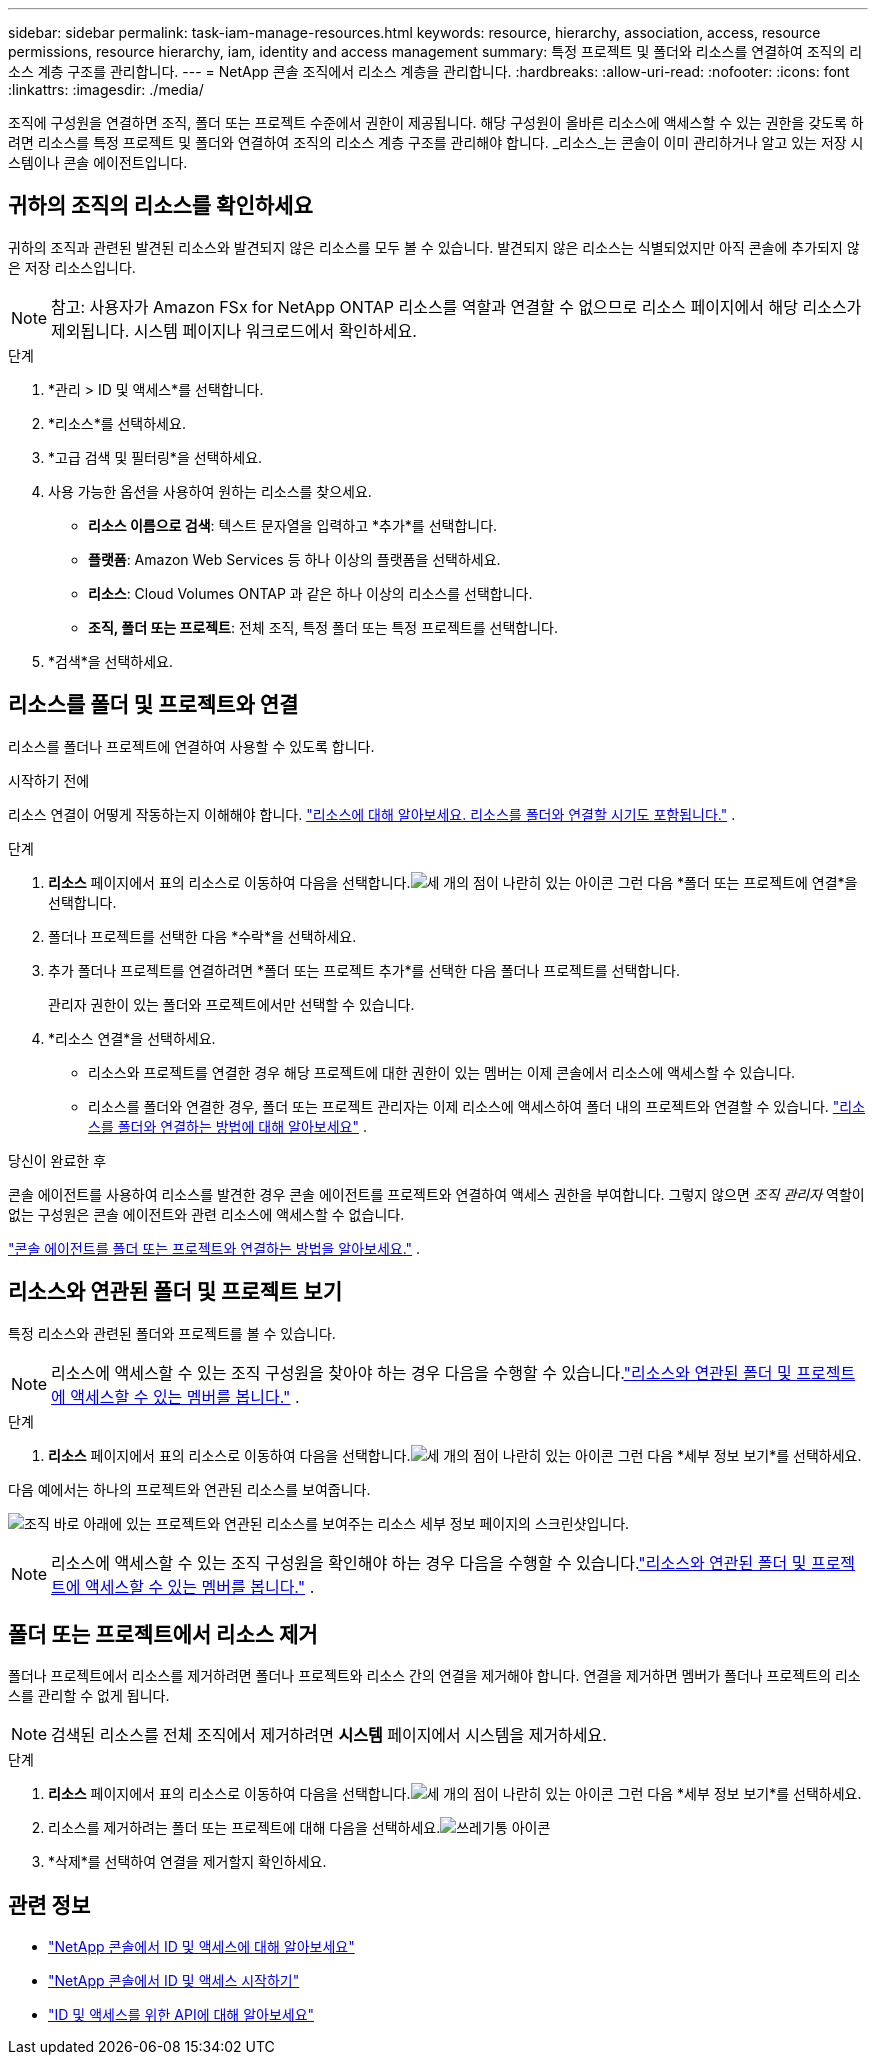 ---
sidebar: sidebar 
permalink: task-iam-manage-resources.html 
keywords: resource, hierarchy, association, access, resource permissions, resource hierarchy, iam, identity and access management 
summary: 특정 프로젝트 및 폴더와 리소스를 연결하여 조직의 리소스 계층 구조를 관리합니다. 
---
= NetApp 콘솔 조직에서 리소스 계층을 관리합니다.
:hardbreaks:
:allow-uri-read: 
:nofooter: 
:icons: font
:linkattrs: 
:imagesdir: ./media/


[role="lead"]
조직에 구성원을 연결하면 조직, 폴더 또는 프로젝트 수준에서 권한이 제공됩니다.  해당 구성원이 올바른 리소스에 액세스할 수 있는 권한을 갖도록 하려면 리소스를 특정 프로젝트 및 폴더와 연결하여 조직의 리소스 계층 구조를 관리해야 합니다.  _리소스_는 콘솔이 이미 관리하거나 알고 있는 저장 시스템이나 콘솔 에이전트입니다.



== 귀하의 조직의 리소스를 확인하세요

귀하의 조직과 관련된 발견된 리소스와 발견되지 않은 리소스를 모두 볼 수 있습니다. 발견되지 않은 리소스는 식별되었지만 아직 콘솔에 추가되지 않은 저장 리소스입니다.


NOTE: 참고: 사용자가 Amazon FSx for NetApp ONTAP 리소스를 역할과 연결할 수 없으므로 리소스 페이지에서 해당 리소스가 제외됩니다.  시스템 페이지나 워크로드에서 확인하세요.

.단계
. *관리 > ID 및 액세스*를 선택합니다.
. *리소스*를 선택하세요.
. *고급 검색 및 필터링*을 선택하세요.
. 사용 가능한 옵션을 사용하여 원하는 리소스를 찾으세요.
+
** *리소스 이름으로 검색*: 텍스트 문자열을 입력하고 *추가*를 선택합니다.
** *플랫폼*: Amazon Web Services 등 하나 이상의 플랫폼을 선택하세요.
** *리소스*: Cloud Volumes ONTAP 과 같은 하나 이상의 리소스를 선택합니다.
** *조직, 폴더 또는 프로젝트*: 전체 조직, 특정 폴더 또는 특정 프로젝트를 선택합니다.


. *검색*을 선택하세요.




== 리소스를 폴더 및 프로젝트와 연결

리소스를 폴더나 프로젝트에 연결하여 사용할 수 있도록 합니다.

.시작하기 전에
리소스 연결이 어떻게 작동하는지 이해해야 합니다. link:concept-identity-and-access-management.html#resources["리소스에 대해 알아보세요. 리소스를 폴더와 연결할 시기도 포함됩니다."] .

.단계
. *리소스* 페이지에서 표의 리소스로 이동하여 다음을 선택합니다.image:icon-action.png["세 개의 점이 나란히 있는 아이콘"] 그런 다음 *폴더 또는 프로젝트에 연결*을 선택합니다.
. 폴더나 프로젝트를 선택한 다음 *수락*을 선택하세요.
. 추가 폴더나 프로젝트를 연결하려면 *폴더 또는 프로젝트 추가*를 선택한 다음 폴더나 프로젝트를 선택합니다.
+
관리자 권한이 있는 폴더와 프로젝트에서만 선택할 수 있습니다.

. *리소스 연결*을 선택하세요.
+
** 리소스와 프로젝트를 연결한 경우 해당 프로젝트에 대한 권한이 있는 멤버는 이제 콘솔에서 리소스에 액세스할 수 있습니다.
** 리소스를 폴더와 연결한 경우, 폴더 또는 프로젝트 관리자는 이제 리소스에 액세스하여 폴더 내의 프로젝트와 연결할 수 있습니다. link:concept-identity-and-access-management.html#resources["리소스를 폴더와 연결하는 방법에 대해 알아보세요"] .




.당신이 완료한 후
콘솔 에이전트를 사용하여 리소스를 발견한 경우 콘솔 에이전트를 프로젝트와 연결하여 액세스 권한을 부여합니다.  그렇지 않으면 _조직 관리자_ 역할이 없는 구성원은 콘솔 에이전트와 관련 리소스에 액세스할 수 없습니다.

link:task-iam-associate-agents.html["콘솔 에이전트를 폴더 또는 프로젝트와 연결하는 방법을 알아보세요."] .



== 리소스와 연관된 폴더 및 프로젝트 보기

특정 리소스와 관련된 폴더와 프로젝트를 볼 수 있습니다.


NOTE: 리소스에 액세스할 수 있는 조직 구성원을 찾아야 하는 경우 다음을 수행할 수 있습니다.link:task-iam-manage-folders-projects.html#view-associated-resources-members["리소스와 연관된 폴더 및 프로젝트에 액세스할 수 있는 멤버를 봅니다."] .

.단계
. *리소스* 페이지에서 표의 리소스로 이동하여 다음을 선택합니다.image:icon-action.png["세 개의 점이 나란히 있는 아이콘"] 그런 다음 *세부 정보 보기*를 선택하세요.


다음 예에서는 하나의 프로젝트와 연관된 리소스를 보여줍니다.

image:screenshot-iam-resource-details.png["조직 바로 아래에 있는 프로젝트와 연관된 리소스를 보여주는 리소스 세부 정보 페이지의 스크린샷입니다."]


NOTE: 리소스에 액세스할 수 있는 조직 구성원을 확인해야 하는 경우 다음을 수행할 수 있습니다.link:task-iam-manage-folders-projects.html#view-associated-resources-members["리소스와 연관된 폴더 및 프로젝트에 액세스할 수 있는 멤버를 봅니다."] .



== 폴더 또는 프로젝트에서 리소스 제거

폴더나 프로젝트에서 리소스를 제거하려면 폴더나 프로젝트와 리소스 간의 연결을 제거해야 합니다. 연결을 제거하면 멤버가 폴더나 프로젝트의 리소스를 관리할 수 없게 됩니다.


NOTE: 검색된 리소스를 전체 조직에서 제거하려면 *시스템* 페이지에서 시스템을 제거하세요.

.단계
. *리소스* 페이지에서 표의 리소스로 이동하여 다음을 선택합니다.image:icon-action.png["세 개의 점이 나란히 있는 아이콘"] 그런 다음 *세부 정보 보기*를 선택하세요.
. 리소스를 제거하려는 폴더 또는 프로젝트에 대해 다음을 선택하세요.image:icon-delete.png["쓰레기통 아이콘"]
. *삭제*를 선택하여 연결을 제거할지 확인하세요.




== 관련 정보

* link:concept-identity-and-access-management.html["NetApp 콘솔에서 ID 및 액세스에 대해 알아보세요"]
* link:task-iam-get-started.html["NetApp 콘솔에서 ID 및 액세스 시작하기"]
* https://docs.netapp.com/us-en/console-automation/tenancyv4/overview.html["ID 및 액세스를 위한 API에 대해 알아보세요"^]


